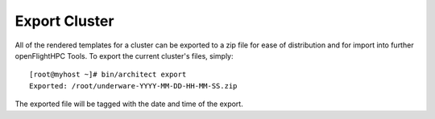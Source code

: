Export Cluster
--------------

All of the rendered templates for a cluster can be exported to a zip file for ease of distribution and for import into further openFlightHPC Tools. To export the current cluster's files, simply::

    [root@myhost ~]# bin/architect export
    Exported: /root/underware-YYYY-MM-DD-HH-MM-SS.zip

The exported file will be tagged with the date and time of the export.
